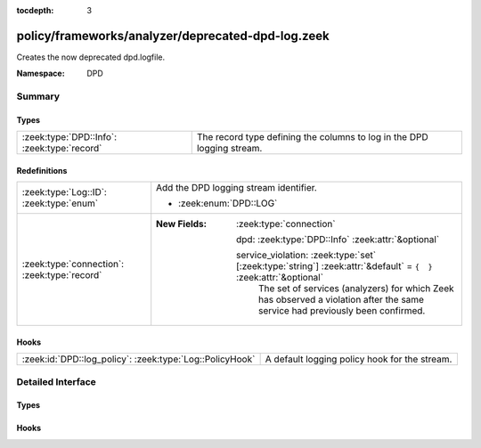 :tocdepth: 3

policy/frameworks/analyzer/deprecated-dpd-log.zeek
==================================================
.. zeek:namespace:: DPD

Creates the now deprecated dpd.logfile.

:Namespace: DPD

Summary
~~~~~~~
Types
#####
=========================================== ======================================================================
:zeek:type:`DPD::Info`: :zeek:type:`record` The record type defining the columns to log in the DPD logging stream.
=========================================== ======================================================================

Redefinitions
#############
============================================ ===================================================================================================================
:zeek:type:`Log::ID`: :zeek:type:`enum`      Add the DPD logging stream identifier.
                                             
                                             * :zeek:enum:`DPD::LOG`
:zeek:type:`connection`: :zeek:type:`record` 
                                             
                                             :New Fields: :zeek:type:`connection`
                                             
                                               dpd: :zeek:type:`DPD::Info` :zeek:attr:`&optional`
                                             
                                               service_violation: :zeek:type:`set` [:zeek:type:`string`] :zeek:attr:`&default` = ``{  }`` :zeek:attr:`&optional`
                                                 The set of services (analyzers) for which Zeek has observed a
                                                 violation after the same service had previously been confirmed.
============================================ ===================================================================================================================

Hooks
#####
======================================================== =============================================
:zeek:id:`DPD::log_policy`: :zeek:type:`Log::PolicyHook` A default logging policy hook for the stream.
======================================================== =============================================


Detailed Interface
~~~~~~~~~~~~~~~~~~
Types
#####
.. zeek:type:: DPD::Info
   :source-code: policy/frameworks/analyzer/deprecated-dpd-log.zeek 14 27

   :Type: :zeek:type:`record`


   .. zeek:field:: ts :zeek:type:`time` :zeek:attr:`&log`

      Timestamp for when protocol analysis failed.


   .. zeek:field:: uid :zeek:type:`string` :zeek:attr:`&log`

      Connection unique ID.


   .. zeek:field:: id :zeek:type:`conn_id` :zeek:attr:`&log`

      Connection ID containing the 4-tuple which identifies endpoints.


   .. zeek:field:: proto :zeek:type:`transport_proto` :zeek:attr:`&log`

      Transport protocol for the violation.


   .. zeek:field:: analyzer :zeek:type:`string` :zeek:attr:`&log`

      The analyzer that generated the violation.


   .. zeek:field:: failure_reason :zeek:type:`string` :zeek:attr:`&log`

      The textual reason for the analysis failure.


   .. zeek:field:: packet_segment :zeek:type:`string` :zeek:attr:`&optional` :zeek:attr:`&log`

      (present if :doc:`/scripts/policy/frameworks/dpd/packet-segment-logging.zeek` is loaded)

      A chunk of the payload that most likely resulted in the
      analyzer violation.


   The record type defining the columns to log in the DPD logging stream.

Hooks
#####
.. zeek:id:: DPD::log_policy
   :source-code: policy/frameworks/analyzer/deprecated-dpd-log.zeek 11 11

   :Type: :zeek:type:`Log::PolicyHook`

   A default logging policy hook for the stream.


